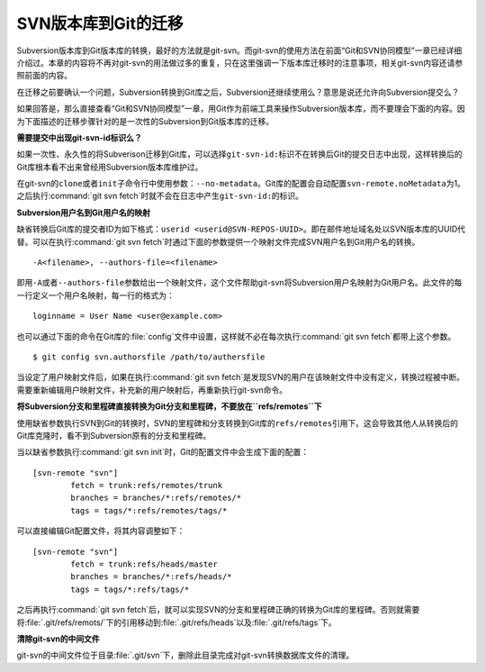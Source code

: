 SVN版本库到Git的迁移
=====================

Subversion版本库到Git版本库的转换，最好的方法就是git-svn。而git-svn的使\
用方法在前面“Git和SVN协同模型”一章已经详细介绍过。本章的内容将不再对\
git-svn的用法做过多的重复，只在这里强调一下版本库迁移时的注意事项，相关\
git-svn内容还请参照前面的内容。

在迁移之前要确认一个问题，Subversion转换到Git库之后，Subversion还继续使\
用么？意思是说还允许向Subversion提交么？

如果回答是，那么直接查看“Git和SVN协同模型”一章，用Git作为前端工具来操作\
Subversion版本库，而不要理会下面的内容。因为下面描述的迁移步骤针对的是\
一次性的Subversion到Git版本库的迁移。

**需要提交中出现git-svn-id标识么？**

如果一次性、永久性的将Subverison迁移到Git库，可以选择\ ``git-svn-id:``\
标识不在转换后Git的提交日志中出现，这样转换后的Git库根本看不出来曾经用\
Subversion版本库维护过。

在git-svn的\ ``clone``\ 或者\ ``init``\ 子命令行中使用参数：\
``--no-metadata``\ 。Git库的配置会自动配置\ ``svn-remote.noMetadata``\
为1。之后执行\ :command:`git svn fetch`\ 时就不会在日志中产生\
``git-svn-id:``\ 的标识。

**Subversion用户名到Git用户名的映射**

缺省转换后Git库的提交者ID为如下格式：\ ``userid <userid@SVN-REPOS-UUID>``\ 。\
即在邮件地址域名处以SVN版本库的UUID代替。可以在执行\ :command:`git svn fetch`\
时通过下面的参数提供一个映射文件完成SVN用户名到Git用户名的转换。

::

  -A<filename>, --authors-file=<filename>

即用\ ``-A``\ 或者\ ``--authors-file``\ 参数给出一个映射文件，这个文件帮\
助git-svn将Subversion用户名映射为Git用户名。此文件的每一行定义一个用户名\
映射，每一行的格式为：

::

  loginname = User Name <user@example.com>

也可以通过下面的命令在Git库的\ :file:`config`\ 文件中设置，这样就不必在\
每次执行\ :command:`git svn fetch`\ 都带上这个参数。

::

  $ git config svn.authorsfile /path/to/authersfile

当设定了用户映射文件后，如果在执行\ :command:`git svn fetch`\ 是发现SVN\
的用户在该映射文件中没有定义，转换过程被中断。需要重新编辑用户映射文件，\
补充新的用户映射后，再重新执行git-svn命令。

**将Subversion分支和里程碑直接转换为Git分支和里程碑，不要放在\ ``refs/remotes``\ 下**

使用缺省参数执行SVN到Git的转换时，SVN的里程碑和分支转换到Git库的\
``refs/remotes``\ 引用下。这会导致其他人从转换后的Git库克隆时，看不到\
Subversion原有的分支和里程碑。

当以缺省参数执行\ :command:`git svn init`\ 时，Git的配置文件中会生成下面\
的配置：

::

  [svn-remote "svn"]
          fetch = trunk:refs/remotes/trunk
          branches = branches/*:refs/remotes/*
          tags = tags/*:refs/remotes/tags/*

可以直接编辑Git配置文件，将其内容调整如下：

::

  [svn-remote "svn"]
          fetch = trunk:refs/heads/master
          branches = branches/*:refs/heads/*
          tags = tags/*:refs/tags/*

之后再执行\ :command:`git svn fetch`\ 后，就可以实现SVN的分支和里程碑正\
确的转换为Git库的里程碑。否则就需要将\ :file:`.git/refs/remots/`\ 下的引\
用移动到\ :file:`.git/refs/heads`\ 以及\ :file:`.git/refs/tags`\ 下。

**清除git-svn的中间文件**

git-svn的中间文件位于目录\ :file:`.git/svn`\ 下，删除此目录完成对git-svn\
转换数据库文件的清理。
